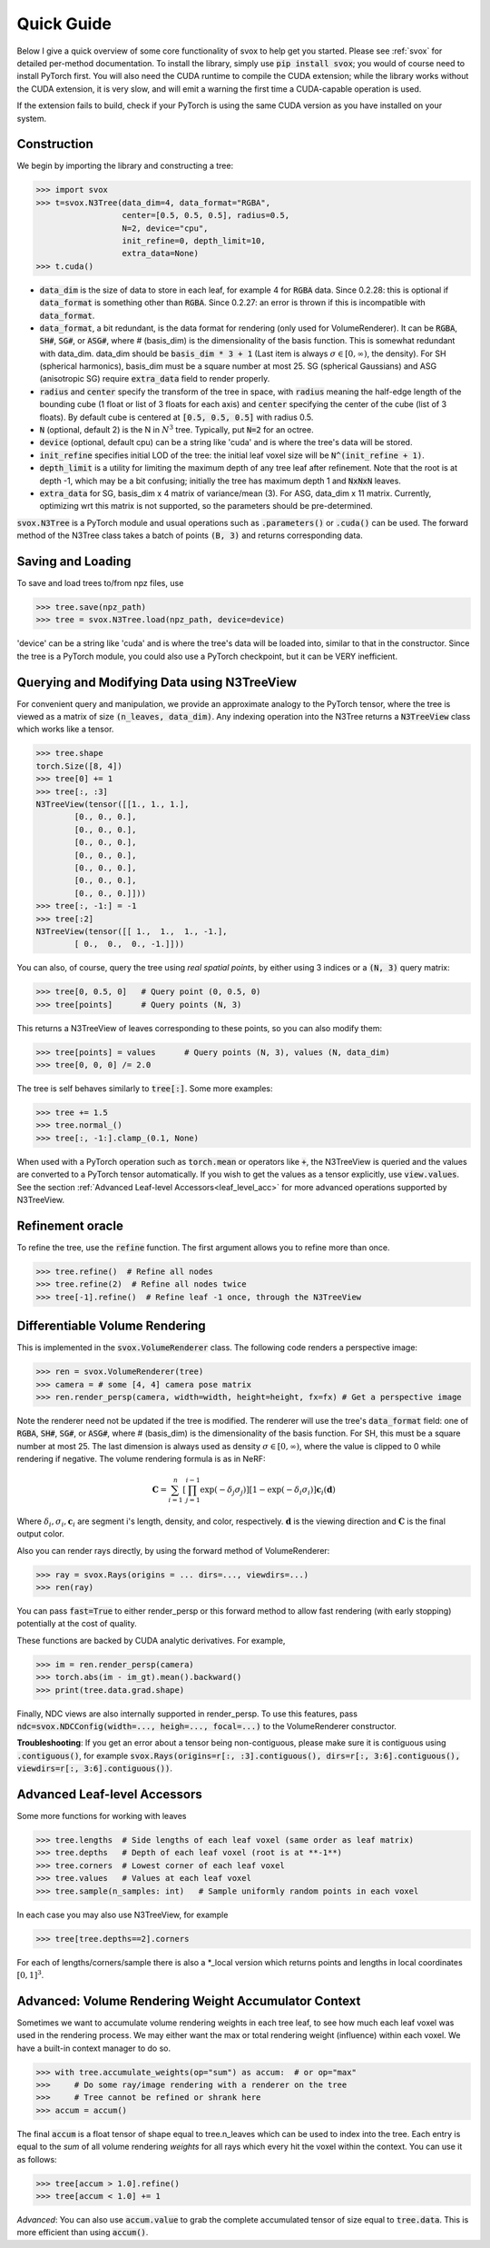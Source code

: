 .. _quick:

Quick Guide
==================

Below I give a quick overview of some core functionality of svox to help get you started.
Please see :ref:`svox` for detailed per-method documentation.
To install the library, simply use :code:`pip install svox`; you would of course need
to install PyTorch first.
You will also need the CUDA runtime to compile the CUDA extension;
while the library works without the CUDA extension, it is very slow, and will emit a warning the
first time a CUDA-capable operation is used.

If the extension fails to build, check if your PyTorch is using the same CUDA
version as you have installed on your system.

Construction
-------------------------------

We begin by importing the library and constructing a tree:

>>> import svox
>>> t=svox.N3Tree(data_dim=4, data_format="RGBA",
                  center=[0.5, 0.5, 0.5], radius=0.5,
                  N=2, device="cpu",
                  init_refine=0, depth_limit=10,
                  extra_data=None)
>>> t.cuda()

* :code:`data_dim` is the size of data to store in each leaf, for example 4 for :code:`RGBA` data.
  Since 0.2.28: this is optional if :code:`data_format` is something other than :code:`RGBA`.
  Since 0.2.27: an error is thrown if this is incompatible with :code:`data_format`.
* :code:`data_format`, a bit redundant, is the data format for rendering (only used for VolumeRenderer).
  It can be :code:`RGBA`, :code:`SH#`, :code:`SG#`, or :code:`ASG#`, where # (basis_dim) is the dimensionality of the basis function.
  This is somewhat redundant with data_dim.
  data_dim should be :code:`basis_dim * 3 + 1` (Last item is always :math:`\sigma \in [0, \infty)`, the density).
  For SH (spherical harmonics), basis_dim must be a square number at most 25. SG (spherical Gaussians) and ASG (anisotropic SG) require :code:`extra_data` field to render properly.
* :code:`radius` and :code:`center` specify the transform of the tree in space, with :code:`radius` meaning the half-edge length of the bounding cube (1 float or list of 3 floats for each axis) and :code:`center` specifying the center of the cube (list of 3 floats).  By default cube is centered at :code:`[0.5, 0.5, 0.5]` with radius 0.5.
* :code:`N` (optional, default 2) is the N in :math:`N^3` tree. Typically, put :code:`N=2` for an octree.
* :code:`device` (optional, default cpu) can be a string like 'cuda' and is where the tree's data will be stored.
* :code:`init_refine` specifies initial LOD of the tree: the initial leaf voxel size will be :code:`N^(init_refine + 1)`.
* :code:`depth_limit` is a utility for limiting the maximum depth of any tree leaf after refinement.  Note that the root is at depth -1, which may be a bit confusing; initially the tree has maximum depth 1 and :code:`NxNxN` leaves.
* :code:`extra_data` for SG, basis_dim x 4 matrix of variance/mean (3). For ASG, data_dim x 11 matrix.
  Currently, optimizing wrt this matrix is not supported, so the parameters should be pre-determined.

:code:`svox.N3Tree` is a PyTorch module and
usual operations such as :code:`.parameters()` or :code:`.cuda()` can be used.
The forward method of the N3Tree class takes a batch of points :code:`(B, 3)` and returns
corresponding data.

Saving and Loading
------------------------------
To save and load trees to/from npz files, use

>>> tree.save(npz_path)
>>> tree = svox.N3Tree.load(npz_path, device=device)

'device' can be a string like 'cuda' and is where the tree's data will be loaded into, similar
to that in the constructor.
Since the tree is a PyTorch module, you could also use a PyTorch checkpoint, but it can be VERY inefficient.

Querying and Modifying Data using N3TreeView
---------------------------------------------

For convenient query and manipulation, we provide an approximate analogy to the PyTorch tensor,
where the tree is viewed as a matrix of size
:code:`(n_leaves, data_dim)`. Any indexing operation into the N3Tree returns a
:code:`N3TreeView` class which works like a tensor.

>>> tree.shape
torch.Size([8, 4])
>>> tree[0] += 1
>>> tree[:, :3]
N3TreeView(tensor([[1., 1., 1.],
        [0., 0., 0.],
        [0., 0., 0.],
        [0., 0., 0.],
        [0., 0., 0.],
        [0., 0., 0.],
        [0., 0., 0.],
        [0., 0., 0.]]))
>>> tree[:, -1:] = -1
>>> tree[:2]
N3TreeView(tensor([[ 1.,  1.,  1., -1.],
        [ 0.,  0.,  0., -1.]]))

You can also, of course, query the tree using *real spatial points*,
by either using 3 indices or a :code:`(N, 3)` query matrix:

>>> tree[0, 0.5, 0]   # Query point (0, 0.5, 0)
>>> tree[points]      # Query points (N, 3)

This returns a N3TreeView of leaves corresponding to these points, so you can also modify them:

>>> tree[points] = values      # Query points (N, 3), values (N, data_dim)
>>> tree[0, 0, 0] /= 2.0

The tree is self behaves similarly to :code:`tree[:]`. Some more examples:

>>> tree += 1.5
>>> tree.normal_()
>>> tree[:, -1:].clamp_(0.1, None)

When used with a PyTorch operation such as :code:`torch.mean` or operators like :code:`+`,
the N3TreeView is queried and the values are converted to a PyTorch tensor automatically.
If you wish to get the values as a tensor explicitly, use :code:`view.values`.
See the section :ref:`Advanced Leaf-level Accessors<leaf_level_acc>` for more advanced operations supported by
N3TreeView.

Refinement oracle
---------------------

To refine the tree, use the :code:`refine` function.
The first argument allows you to refine more than once.

>>> tree.refine()  # Refine all nodes
>>> tree.refine(2)  # Refine all nodes twice
>>> tree[-1].refine()  # Refine leaf -1 once, through the N3TreeView

Differentiable Volume Rendering
---------------------------------
This is implemented in the :code:`svox.VolumeRenderer` class.
The following code renders a perspective image:

>>> ren = svox.VolumeRenderer(tree)
>>> camera = # some [4, 4] camera pose matrix
>>> ren.render_persp(camera, width=width, height=height, fx=fx) # Get a perspective image

Note the renderer need not be updated if the tree is modified.
The renderer will use the tree's :code:`data_format` field:
one of :code:`RGBA`, :code:`SH#`, :code:`SG#`, or :code:`ASG#`, where # (basis_dim) is the dimensionality of the basis function.
For SH, this must be a square number at most 25.
The last dimension is always used as density :math:`\sigma \in [0, \infty)`, where the value is clipped to 0 while rendering if negative.
The volume rendering formula is as in NeRF:

.. math::
    \mathbf{C} = \sum_{i=1}^n \left[\prod_{j=1}^{i-1}\exp(-\delta_j \sigma_j)\right]  \left[1 - \exp(-\delta_i \sigma_i)\right] \mathbf{c}_i(\mathbf{d})

Where :math:`\delta_i, \sigma_i, \mathbf{c}_i` are segment i's length, density, and color, respectively. :math:`\mathbf{d}` is the viewing direction
and :math:`\mathbf{C}` is the final output color.

Also you can render rays directly, by using the forward method of VolumeRenderer:

>>> ray = svox.Rays(origins = ... dirs=..., viewdirs=...)
>>> ren(ray)

You can pass :code:`fast=True` to either render_persp or this forward method
to allow fast rendering (with early stopping) potentially at the cost of quality.

These functions are backed by CUDA analytic derivatives.
For example,

>>> im = ren.render_persp(camera)
>>> torch.abs(im - im_gt).mean().backward()
>>> print(tree.data.grad.shape)

Finally, NDC views are also internally supported in render_persp.
To use this features, pass :code:`ndc=svox.NDCConfig(width=..., heigh=..., focal=...)`
to the VolumeRenderer constructor.

**Troubleshooting**: If you get an error about a tensor being non-contiguous,
please make sure it is contiguous using
:code:`.contiguous()`, for example
:code:`svox.Rays(origins=r[:, :3].contiguous(), dirs=r[:, 3:6].contiguous(), viewdirs=r[:, 3:6].contiguous())`.

.. _leaf_level_acc:

Advanced Leaf-level Accessors
------------------------------
Some more functions for working with leaves

>>> tree.lengths  # Side lengths of each leaf voxel (same order as leaf matrix)
>>> tree.depths   # Depth of each leaf voxel (root is at **-1**)
>>> tree.corners  # Lowest corner of each leaf voxel
>>> tree.values   # Values at each leaf voxel
>>> tree.sample(n_samples: int)   # Sample uniformly random points in each voxel

In each case you may also use N3TreeView, for example

>>> tree[tree.depths==2].corners

For each of lengths/corners/sample there is also a \*_local version
which returns points and lengths in local coordinates :math:`[0,1]^3`.

Advanced: Volume Rendering Weight Accumulator Context
-------------------------------------------------------
Sometimes we want to accumulate volume rendering weights in each tree leaf,
to see how much each leaf voxel was used in the rendering process.
We may either want the max or total rendering weight (influence) within each voxel.
We have a built-in context manager to do so.

>>> with tree.accumulate_weights(op="sum") as accum:  # or op="max"
>>>     # Do some ray/image rendering with a renderer on the tree
>>>     # Tree cannot be refined or shrank here
>>> accum = accum()

The final :code:`accum` is a float tensor of shape
equal to tree.n_leaves which can
be used to index into the tree.
Each entry is equal to the *sum* of all volume rendering *weights*
for all rays which every hit the voxel within the context.
You can use it as follows:

>>> tree[accum > 1.0].refine()
>>> tree[accum < 1.0] += 1

*Advanced*: You can also use :code:`accum.value` to grab the complete
accumulated tensor of size equal to :code:`tree.data`.
This is more efficient than using :code:`accum()`.
